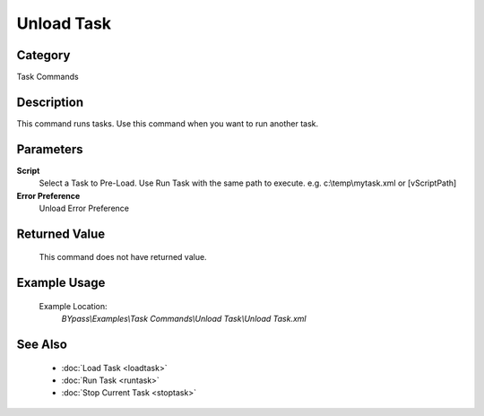 Unload Task
===========

Category
--------
Task Commands

Description
-----------

This command runs tasks. Use this command when you want to run another task.

Parameters
----------

**Script**
	Select a Task to Pre-Load.  Use Run Task with the same path to execute. e.g. c:\\temp\\mytask.xml or [vScriptPath]

**Error Preference**
	Unload Error Preference



Returned Value
--------------
	This command does not have returned value.

Example Usage
-------------

	Example Location:  
		`BYpass\\Examples\\Task Commands\\Unload Task\\Unload Task.xml`

See Also
--------
	- :doc:`Load Task <loadtask>`
	- :doc:`Run Task <runtask>`
	- :doc:`Stop Current Task <stoptask>`

	
